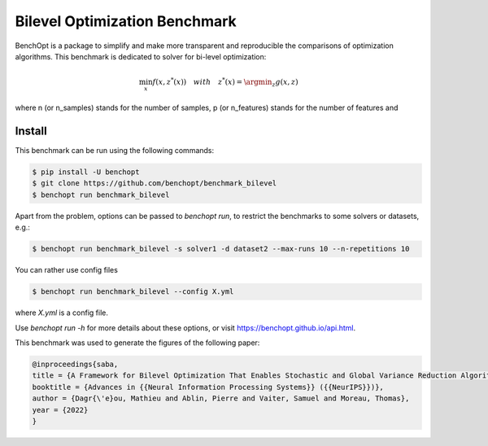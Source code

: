 Bilevel Optimization Benchmark
===============================
|Build Status| |Python 3.6+|

BenchOpt is a package to simplify and make more transparent and
reproducible the comparisons of optimization algorithms.
This benchmark is dedicated to solver for bi-level optimization:

.. math::

    \min_{x} f(x, z^*(x)) \quad with \quad z^*(x) = \argmin_z g(x, z)

where n (or n_samples) stands for the number of samples, p (or n_features) stands for the number of features and

Install
--------

This benchmark can be run using the following commands:

.. code-block::

   $ pip install -U benchopt
   $ git clone https://github.com/benchopt/benchmark_bilevel
   $ benchopt run benchmark_bilevel

Apart from the problem, options can be passed to `benchopt run`, to restrict the benchmarks to some solvers or datasets, e.g.:

.. code-block::

	$ benchopt run benchmark_bilevel -s solver1 -d dataset2 --max-runs 10 --n-repetitions 10

You can rather use config files

.. code-block::

   $ benchopt run benchmark_bilevel --config X.yml

where `X.yml` is a config file.

Use `benchopt run -h` for more details about these options, or visit https://benchopt.github.io/api.html.

.. |Build Status| image:: https://github.com/benchopt/benchmark_bilevel/workflows/Tests/badge.svg
   :target: https://github.com/benchopt/benchmark_bilevel/actions
.. |Python 3.6+| image:: https://img.shields.io/badge/python-3.6%2B-blue
   :target: https://www.python.org/downloads/release/python-360/

This benchmark was used to generate the figures of the following paper:

.. code-block::

   @inproceedings{saba,
   title = {A Framework for Bilevel Optimization That Enables Stochastic and Global Variance Reduction Algorithms},
   booktitle = {Advances in {{Neural Information Processing Systems}} ({{NeurIPS}})},
   author = {Dagr{\'e}ou, Mathieu and Ablin, Pierre and Vaiter, Samuel and Moreau, Thomas},
   year = {2022}
   }

